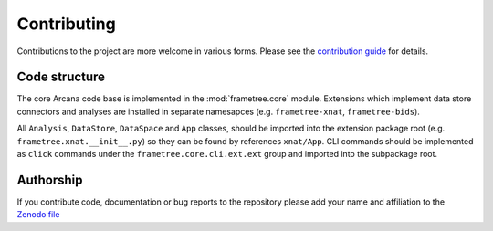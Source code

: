 Contributing
============

Contributions to the project are more welcome in various forms. Please see the
`contribution guide  <https://github.com/ArcanaFramework/frametree/blob/main/CONTRIBUTING.md>`_
for details.


Code structure
--------------

The core Arcana code base is implemented in the :mod:`frametree.core` module. Extensions
which implement data store connectors and analyses are installed in separate namesapces
(e.g. ``frametree-xnat``, ``frametree-bids``).

All ``Analysis``, ``DataStore``, ``DataSpace`` and ``App`` classes, should be
imported into the extension package root (e.g. ``frametree.xnat.__init__.py``) so they can
be found by references ``xnat/App``. CLI commands should be implemented as ``click``
commands under the ``frametree.core.cli.ext.ext`` group and imported into the subpackage
root.


Authorship
----------

If you contribute code, documentation or bug reports to the repository please
add your name and affiliation to the `Zenodo file <https://github.com/ArcanaFramework/frametree/blob/main/.zenodo.json>`_
